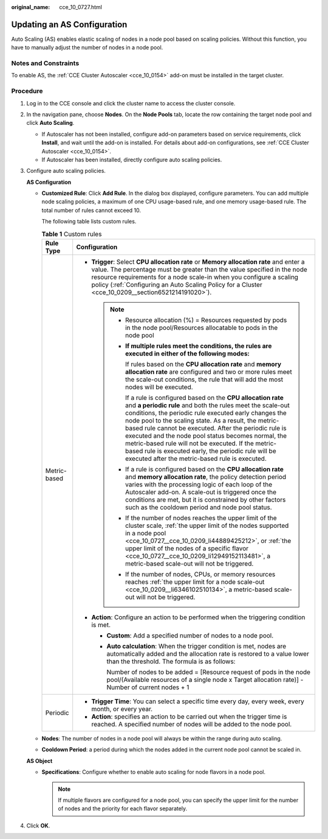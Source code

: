 :original_name: cce_10_0727.html

.. _cce_10_0727:

Updating an AS Configuration
============================

Auto Scaling (AS) enables elastic scaling of nodes in a node pool based on scaling policies. Without this function, you have to manually adjust the number of nodes in a node pool.

Notes and Constraints
---------------------

To enable AS, the :ref:`CCE Cluster Autoscaler <cce_10_0154>` add-on must be installed in the target cluster.

Procedure
---------

#. Log in to the CCE console and click the cluster name to access the cluster console.

#. In the navigation pane, choose **Nodes**. On the **Node Pools** tab, locate the row containing the target node pool and click **Auto Scaling**.

   -  If Autoscaler has not been installed, configure add-on parameters based on service requirements, click **Install**, and wait until the add-on is installed. For details about add-on configurations, see :ref:`CCE Cluster Autoscaler <cce_10_0154>`.
   -  If Autoscaler has been installed, directly configure auto scaling policies.

#. Configure auto scaling policies.

   **AS Configuration**

   -  **Customized Rule**: Click **Add Rule**. In the dialog box displayed, configure parameters. You can add multiple node scaling policies, a maximum of one CPU usage-based rule, and one memory usage-based rule. The total number of rules cannot exceed 10.

      The following table lists custom rules.

      .. table:: **Table 1** Custom rules

         +-----------------------------------+--------------------------------------------------------------------------------------------------------------------------------------------------------------------------------------------------------------------------------------------------------------------------------------------------------------------------------------------------------------------------------------------------------------------------------------------------------------------------------------------------------------------------------------+
         | Rule Type                         | Configuration                                                                                                                                                                                                                                                                                                                                                                                                                                                                                                                        |
         +===================================+======================================================================================================================================================================================================================================================================================================================================================================================================================================================================================================================================+
         | Metric-based                      | -  **Trigger**: Select **CPU allocation rate** or **Memory allocation rate** and enter a value. The percentage must be greater than the value specified in the node resource requirements for a node scale-in when you configure a scaling policy (:ref:`Configuring an Auto Scaling Policy for a Cluster <cce_10_0209__section6521214191020>`).                                                                                                                                                                                     |
         |                                   |                                                                                                                                                                                                                                                                                                                                                                                                                                                                                                                                      |
         |                                   |    .. note::                                                                                                                                                                                                                                                                                                                                                                                                                                                                                                                         |
         |                                   |                                                                                                                                                                                                                                                                                                                                                                                                                                                                                                                                      |
         |                                   |       -  Resource allocation (%) = Resources requested by pods in the node pool/Resources allocatable to pods in the node pool                                                                                                                                                                                                                                                                                                                                                                                                       |
         |                                   |                                                                                                                                                                                                                                                                                                                                                                                                                                                                                                                                      |
         |                                   |       -  **If multiple rules meet the conditions, the rules are executed in either of the following modes:**                                                                                                                                                                                                                                                                                                                                                                                                                         |
         |                                   |                                                                                                                                                                                                                                                                                                                                                                                                                                                                                                                                      |
         |                                   |          If rules based on the **CPU allocation rate** and **memory allocation rate** are configured and two or more rules meet the scale-out conditions, the rule that will add the most nodes will be executed.                                                                                                                                                                                                                                                                                                                    |
         |                                   |                                                                                                                                                                                                                                                                                                                                                                                                                                                                                                                                      |
         |                                   |          If a rule is configured based on the **CPU allocation rate** and **a periodic rule** and both the rules meet the scale-out conditions, the periodic rule executed early changes the node pool to the scaling state. As a result, the metric-based rule cannot be executed. After the periodic rule is executed and the node pool status becomes normal, the metric-based rule will not be executed. If the metric-based rule is executed early, the periodic rule will be executed after the metric-based rule is executed. |
         |                                   |                                                                                                                                                                                                                                                                                                                                                                                                                                                                                                                                      |
         |                                   |       -  If a rule is configured based on the **CPU allocation rate** and **memory allocation rate**, the policy detection period varies with the processing logic of each loop of the Autoscaler add-on. A scale-out is triggered once the conditions are met, but it is constrained by other factors such as the cooldown period and node pool status.                                                                                                                                                                             |
         |                                   |                                                                                                                                                                                                                                                                                                                                                                                                                                                                                                                                      |
         |                                   |       -  If the number of nodes reaches the upper limit of the cluster scale, :ref:`the upper limit of the nodes supported in a node pool <cce_10_0727__cce_10_0209_li44889425212>`, or :ref:`the upper limit of the nodes of a specific flavor <cce_10_0727__cce_10_0209_li12949152113481>`, a metric-based scale-out will not be triggered.                                                                                                                                                                                        |
         |                                   |                                                                                                                                                                                                                                                                                                                                                                                                                                                                                                                                      |
         |                                   |       -  If the number of nodes, CPUs, or memory resources reaches :ref:`the upper limit for a node scale-out <cce_10_0209__li6346102510134>`, a metric-based scale-out will not be triggered.                                                                                                                                                                                                                                                                                                                                       |
         |                                   |                                                                                                                                                                                                                                                                                                                                                                                                                                                                                                                                      |
         |                                   | -  **Action**: Configure an action to be performed when the triggering condition is met.                                                                                                                                                                                                                                                                                                                                                                                                                                             |
         |                                   |                                                                                                                                                                                                                                                                                                                                                                                                                                                                                                                                      |
         |                                   |    -  **Custom**: Add a specified number of nodes to a node pool.                                                                                                                                                                                                                                                                                                                                                                                                                                                                    |
         |                                   |                                                                                                                                                                                                                                                                                                                                                                                                                                                                                                                                      |
         |                                   |    -  **Auto calculation**: When the trigger condition is met, nodes are automatically added and the allocation rate is restored to a value lower than the threshold. The formula is as follows:                                                                                                                                                                                                                                                                                                                                     |
         |                                   |                                                                                                                                                                                                                                                                                                                                                                                                                                                                                                                                      |
         |                                   |       Number of nodes to be added = [Resource request of pods in the node pool/(Available resources of a single node x Target allocation rate)] - Number of current nodes + 1                                                                                                                                                                                                                                                                                                                                                        |
         +-----------------------------------+--------------------------------------------------------------------------------------------------------------------------------------------------------------------------------------------------------------------------------------------------------------------------------------------------------------------------------------------------------------------------------------------------------------------------------------------------------------------------------------------------------------------------------------+
         | Periodic                          | -  **Trigger Time**: You can select a specific time every day, every week, every month, or every year.                                                                                                                                                                                                                                                                                                                                                                                                                               |
         |                                   | -  **Action**: specifies an action to be carried out when the trigger time is reached. A specified number of nodes will be added to the node pool.                                                                                                                                                                                                                                                                                                                                                                                   |
         +-----------------------------------+--------------------------------------------------------------------------------------------------------------------------------------------------------------------------------------------------------------------------------------------------------------------------------------------------------------------------------------------------------------------------------------------------------------------------------------------------------------------------------------------------------------------------------------+

   -  .. _cce_10_0727__cce_10_0209_li44889425212:

      **Nodes**: The number of nodes in a node pool will always be within the range during auto scaling.

   -  **Cooldown Period**: a period during which the nodes added in the current node pool cannot be scaled in.

   **AS Object**

   -  .. _cce_10_0727__cce_10_0209_li12949152113481:

      **Specifications**: Configure whether to enable auto scaling for node flavors in a node pool.

      .. note::

         If multiple flavors are configured for a node pool, you can specify the upper limit for the number of nodes and the priority for each flavor separately.

#. Click **OK**.
